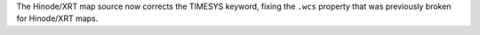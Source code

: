 The Hinode/XRT map source now corrects the TIMESYS keyword, fixing the ``.wcs``
property that was previously broken for Hinode/XRT maps.
